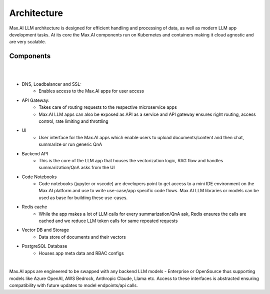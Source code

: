 Architecture
============

Max.AI LLM architecture is designed for efficient handling and processing of data, as well as modern LLM app development tasks. At its core the Max.AI components run on Kubernetes and containers making it cloud agnostic and are very scalable.


Components
^^^^^^^^^^

|

.. image:: ../static/images/Data-Integration.png
   :width: 600px
   :align: center
   :alt: Max.AI LLM Architecture
   
|

- DNS, Loadbalancer and SSL: 
    - Enables access to the Max.AI apps for user access

- API Gateway: 
    - Takes care of routing requests to the respective microservice apps
    - Max.AI LLM apps can also be exposed as API as a service and API gateway ensures right routing, access control, rate limiting and throttling
    
- UI
    - User interface for the Max.AI apps which enable users to upload documents/content and then chat, summarize or run generic QnA
    
- Backend API
    - This is the core of the LLM app that houses the vectorization logic, RAG flow and handles summarization/QnA asks from the UI
    
- Code Notebooks
    - Code notebooks (jupyter or vscode) are developers point to get access to a mini IDE environment on the Max.AI platform and use to write use-case/app specific code flows. Max.AI LLM libraries or models can be used as base for building these use-cases.

- Redis cache
    - While the app makes a lot of LLM calls for every summarization/QnA ask, Redis ensures the calls are cached and we reduce LLM token calls for same repeated requests

- Vector DB and Storage
    - Data store of documents and their vectors

- PostgreSQL Database
    - Houses app meta data and RBAC configs

|

Max.AI apps are engineered to be swapped with any backend LLM models - Enterprise or OpenSource thus supporting models like Azure OpenAI, AWS Bedrock, Anthropic Claude, Llama etc. Access to these interfaces is abstracted ensuring compatibility with future updates to model endpoints/api calls.
   
   
